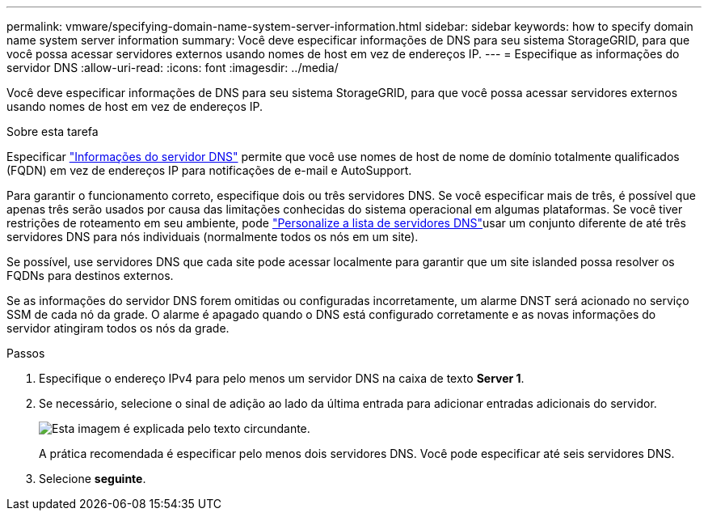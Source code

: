 ---
permalink: vmware/specifying-domain-name-system-server-information.html 
sidebar: sidebar 
keywords: how to specify domain name system server information 
summary: Você deve especificar informações de DNS para seu sistema StorageGRID, para que você possa acessar servidores externos usando nomes de host em vez de endereços IP. 
---
= Especifique as informações do servidor DNS
:allow-uri-read: 
:icons: font
:imagesdir: ../media/


[role="lead"]
Você deve especificar informações de DNS para seu sistema StorageGRID, para que você possa acessar servidores externos usando nomes de host em vez de endereços IP.

.Sobre esta tarefa
Especificar https://docs.netapp.com/us-en/storagegrid-appliances/commonhardware/checking-dns-server-configuration.html["Informações do servidor DNS"^] permite que você use nomes de host de nome de domínio totalmente qualificados (FQDN) em vez de endereços IP para notificações de e-mail e AutoSupport.

Para garantir o funcionamento correto, especifique dois ou três servidores DNS. Se você especificar mais de três, é possível que apenas três serão usados por causa das limitações conhecidas do sistema operacional em algumas plataformas. Se você tiver restrições de roteamento em seu ambiente, pode link:../maintain/modifying-dns-configuration-for-single-grid-node.html["Personalize a lista de servidores DNS"]usar um conjunto diferente de até três servidores DNS para nós individuais (normalmente todos os nós em um site).

Se possível, use servidores DNS que cada site pode acessar localmente para garantir que um site islanded possa resolver os FQDNs para destinos externos.

Se as informações do servidor DNS forem omitidas ou configuradas incorretamente, um alarme DNST será acionado no serviço SSM de cada nó da grade. O alarme é apagado quando o DNS está configurado corretamente e as novas informações do servidor atingiram todos os nós da grade.

.Passos
. Especifique o endereço IPv4 para pelo menos um servidor DNS na caixa de texto *Server 1*.
. Se necessário, selecione o sinal de adição ao lado da última entrada para adicionar entradas adicionais do servidor.
+
image::../media/9_gmi_installer_dns_page.gif[Esta imagem é explicada pelo texto circundante.]

+
A prática recomendada é especificar pelo menos dois servidores DNS. Você pode especificar até seis servidores DNS.

. Selecione *seguinte*.

